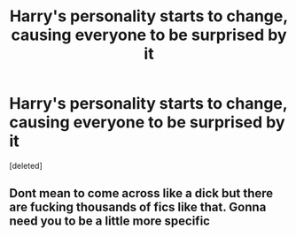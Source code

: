 #+TITLE: Harry's personality starts to change, causing everyone to be surprised by it

* Harry's personality starts to change, causing everyone to be surprised by it
:PROPERTIES:
:Score: 4
:DateUnix: 1614314897.0
:DateShort: 2021-Feb-26
:FlairText: What's That Fic?
:END:
[deleted]


** Dont mean to come across like a dick but there are fucking thousands of fics like that. Gonna need you to be a little more specific
:PROPERTIES:
:Author: Sacred-sable
:Score: 1
:DateUnix: 1614392862.0
:DateShort: 2021-Feb-27
:END:

